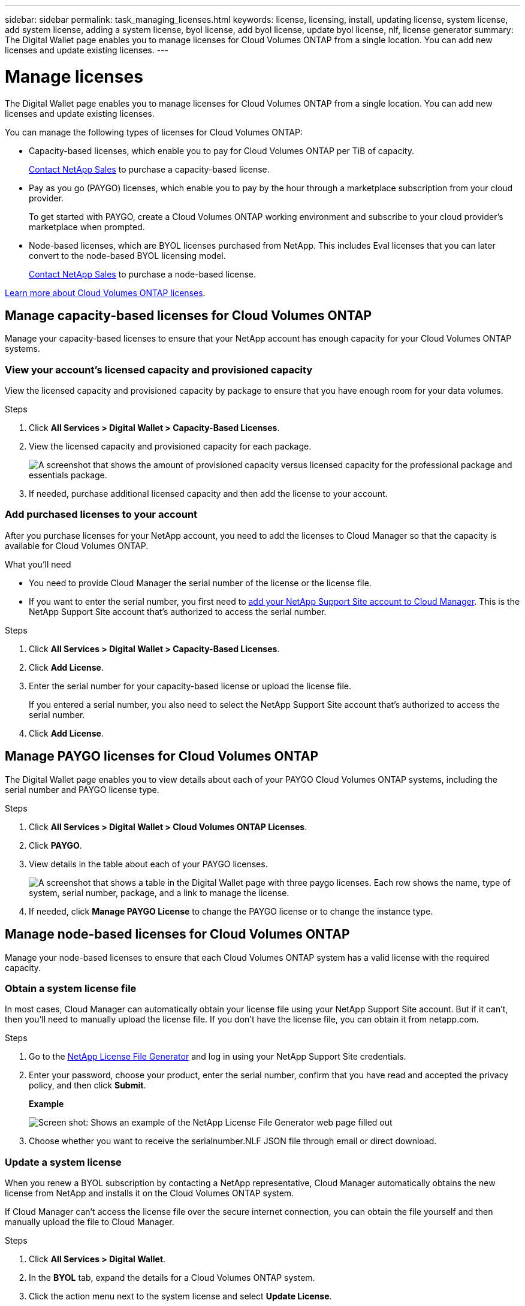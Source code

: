 ---
sidebar: sidebar
permalink: task_managing_licenses.html
keywords: license, licensing, install, updating license, system license, add system license, adding a system license, byol license, add byol license, update byol license, nlf, license generator
summary: The Digital Wallet page enables you to manage licenses for Cloud Volumes ONTAP from a single location. You can add new licenses and update existing licenses.
---

= Manage licenses
:hardbreaks:
:nofooter:
:icons: font
:linkattrs:
:imagesdir: ./media/

[.lead]
The Digital Wallet page enables you to manage licenses for Cloud Volumes ONTAP from a single location. You can add new licenses and update existing licenses.

You can manage the following types of licenses for Cloud Volumes ONTAP:

* Capacity-based licenses, which enable you to pay for Cloud Volumes ONTAP per TiB of capacity.
+
https://cloud.netapp.com/contact-cds[Contact NetApp Sales^] to purchase a capacity-based license.

* Pay as you go (PAYGO) licenses, which enable you to pay by the hour through a marketplace subscription from your cloud provider.
+
To get started with PAYGO, create a Cloud Volumes ONTAP working environment and subscribe to your cloud provider's marketplace when prompted.

* Node-based licenses, which are BYOL licenses purchased from NetApp. This includes Eval licenses that you can later convert to the node-based BYOL licensing model.
+
https://cloud.netapp.com/contact-cds[Contact NetApp Sales^] to purchase a node-based license.

link:concept_licensing.html[Learn more about Cloud Volumes ONTAP licenses].

== Manage capacity-based licenses for Cloud Volumes ONTAP

Manage your capacity-based licenses to ensure that your NetApp account has enough capacity for your Cloud Volumes ONTAP systems.

=== View your account's licensed capacity and provisioned capacity

View the licensed capacity and provisioned capacity by package to ensure that you have enough room for your data volumes.

.Steps

. Click *All Services > Digital Wallet > Capacity-Based Licenses*.

. View the licensed capacity and provisioned capacity for each package.
+
image:screenshot_capacity-based-licenses.png[A screenshot that shows the amount of provisioned capacity versus licensed capacity for the professional package and essentials package.]

. If needed, purchase additional licensed capacity and then add the license to your account.

=== Add purchased licenses to your account

After you purchase licenses for your NetApp account, you need to add the licenses to Cloud Manager so that the capacity is available for Cloud Volumes ONTAP.

.What you'll need

* You need to provide Cloud Manager the serial number of the license or the license file.

* If you want to enter the serial number, you first need to link:task_adding_nss_accounts[add your NetApp Support Site account to Cloud Manager]. This is the NetApp Support Site account that's authorized to access the serial number.

.Steps

. Click *All Services > Digital Wallet > Capacity-Based Licenses*.

. Click *Add License*.

. Enter the serial number for your capacity-based license or upload the license file.
+
If you entered a serial number, you also need to select the NetApp Support Site account that's authorized to access the serial number.

. Click *Add License*.

== Manage PAYGO licenses for Cloud Volumes ONTAP

The Digital Wallet page enables you to view details about each of your PAYGO Cloud Volumes ONTAP systems, including the serial number and PAYGO license type.

.Steps

. Click *All Services > Digital Wallet > Cloud Volumes ONTAP Licenses*.

. Click *PAYGO*.

. View details in the table about each of your PAYGO licenses.
+
image:screenshot_paygo_licenses.png["A screenshot that shows a table in the Digital Wallet page with three paygo licenses. Each row shows the name, type of system, serial number, package, and a link to manage the license."]

. If needed, click *Manage PAYGO License* to change the PAYGO license or to change the instance type.

== Manage node-based licenses for Cloud Volumes ONTAP

Manage your node-based licenses to ensure that each Cloud Volumes ONTAP system has a valid license with the required capacity.

=== Obtain a system license file

In most cases, Cloud Manager can automatically obtain your license file using your NetApp Support Site account. But if it can't, then you'll need to manually upload the license file. If you don't have the license file, you can obtain it from netapp.com.

.Steps

. Go to the https://register.netapp.com/register/getlicensefile[NetApp License File Generator^] and log in using your NetApp Support Site credentials.

. Enter your password, choose your product, enter the serial number, confirm that you have read and accepted the privacy policy, and then click *Submit*.
+
*Example*
+
image:screenshot_license_generator.gif[Screen shot: Shows an example of the NetApp License File Generator web page filled out, including a password, a product (NetApp Cloud Volumes ONTAP BYOL for AWS), and a product serial number.]

. Choose whether you want to receive the serialnumber.NLF JSON file through email or direct download.

=== Update a system license

When you renew a BYOL subscription by contacting a NetApp representative, Cloud Manager automatically obtains the new license from NetApp and installs it on the Cloud Volumes ONTAP system.

If Cloud Manager can't access the license file over the secure internet connection, you can obtain the file yourself and then manually upload the file to Cloud Manager.

.Steps

. Click *All Services > Digital Wallet*.

. In the *BYOL* tab, expand the details for a Cloud Volumes ONTAP system.

. Click the action menu next to the system license and select *Update License*.

. Upload the license file (or files if you have an HA pair).

. Click *Update License*.

.Result

Cloud Manager updates the license on the Cloud Volumes ONTAP system.

=== Manage extra capacity licenses

You can purchase extra capacity licenses for a Cloud Volumes ONTAP BYOL system to allocate more than the 368 TB of capacity that's provided with a BYOL system license. For example, you might purchase one extra license capacity to allocate up to 736 TB of capacity to Cloud Volumes ONTAP. Or you could purchase three extra capacity licenses to get up to 1.4 PB.

The number of licenses that you can purchase for a single node system or HA pair is unlimited.

==== Add capacity licenses

Purchase an extra capacity license by contacting us through the chat icon in the lower-right of Cloud Manager. After you purchase the license, you can apply it to a Cloud Volumes ONTAP system.

.Steps

. Click *All Services > Digital Wallet*.

. In the *BYOL* tab, expand the details for a Cloud Volumes ONTAP system.

. Click *Add Capacity License*.

. Enter the serial number or upload the license file (or files if you have an HA pair).

. Click *Add Capacity License*.

==== Update capacity licenses

If you extended the term of an extra capacity license, you'll need to update the license in Cloud Manager.

.Steps

. Click *All Services > Digital Wallet*.

. In the *BYOL* tab, expand the details for a Cloud Volumes ONTAP system.

. Click the action menu next to the capacity license and select *Update License*.

. Upload the license file (or files if you have an HA pair).

. Click *Update License*.

==== Remove capacity licenses

If an extra capacity license expired and is no longer in use, then you can remove it at any time.

.Steps

. Click *All Services > Digital Wallet*.

. In the *BYOL* tab, expand the details for a Cloud Volumes ONTAP system.

. Click the action menu next to the capacity license and select *Remove License*.

. Click *Remove*.

=== Convert an Eval license to BYOL

An evaluation license is good for 30 days. You can apply a new BYOL license on top of the evaluation license for an in-place upgrade (this requires a restart of single node systems).

link:concept_evaluating.html[Learn more about Evaluation licenses].

.Steps

. Click *All Services > Digital Wallet*.

. Click *Eval*.

. In the table, click *Convert to BYOL License* for a Cloud Volumes ONTAP system.

. Enter the serial number or upload the license file.

. Click *Convert License*.
